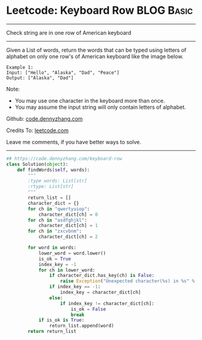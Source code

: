 * Leetcode: Keyboard Row                                   :BLOG:Basic:
#+STARTUP: showeverything
#+OPTIONS: toc:nil \n:t ^:nil creator:nil d:nil
:PROPERTIES:
:type:     linkedlist
:END:
---------------------------------------------------------------------
Check string are in one row of American keyboard
---------------------------------------------------------------------
Given a List of words, return the words that can be typed using letters of alphabet on only one row's of American keyboard like the image below.

#+BEGIN_EXAMPLE
Example 1:
Input: ["Hello", "Alaska", "Dad", "Peace"]
Output: ["Alaska", "Dad"]
#+END_EXAMPLE

Note:
- You may use one character in the keyboard more than once.
- You may assume the input string will only contain letters of alphabet.

Github: [[https://github.com/dennyzhang/code.dennyzhang.com/tree/master/problems/keyboard-row][code.dennyzhang.com]]

Credits To: [[https://leetcode.com/problems/keyboard-row/description/][leetcode.com]]

Leave me comments, if you have better ways to solve.
---------------------------------------------------------------------

#+BEGIN_SRC python
## https://code.dennyzhang.com/keyboard-row
class Solution(object):
    def findWords(self, words):
        """
        :type words: List[str]
        :rtype: List[str]
        """
        return_list = []
        character_dict = {}
        for ch in "qwertyuiop":
            character_dict[ch] = 0
        for ch in "asdfghjkl":
            character_dict[ch] = 1
        for ch in "zxcvbnm":
            character_dict[ch] = 2

        for word in words:
            lower_word = word.lower()
            is_ok = True
            index_key = -1
            for ch in lower_word:
                if character_dict.has_key(ch) is False:
                    raise Exception("Unexpected character(%s) in %s" % (ch, word))
                if index_key == -1:
                    index_key = character_dict[ch]
                else:
                    if index_key != character_dict[ch]:
                        is_ok = False
                        break
            if is_ok is True:
                return_list.append(word)
        return return_list
#+END_SRC

#+BEGIN_HTML
<div style="overflow: hidden;">
<div style="float: left; padding: 5px"> <a href="https://www.linkedin.com/in/dennyzhang001"><img src="https://www.dennyzhang.com/wp-content/uploads/sns/linkedin.png" alt="linkedin" /></a></div>
<div style="float: left; padding: 5px"><a href="https://github.com/dennyzhang"><img src="https://www.dennyzhang.com/wp-content/uploads/sns/github.png" alt="github" /></a></div>
<div style="float: left; padding: 5px"><a href="https://www.dennyzhang.com/slack" target="_blank" rel="nofollow"><img src="https://www.dennyzhang.com/wp-content/uploads/sns/slack.png" alt="slack"/></a></div>
</div>
#+END_HTML
